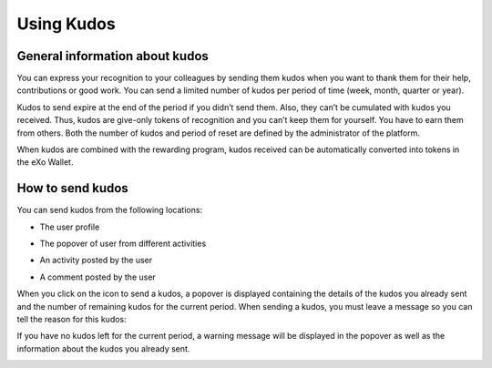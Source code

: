 .. _UsingKudos:


############
Using Kudos
############


General information about kudos
~~~~~~~~~~~~~~~~~~~~~~~~~~~~~~~~

You can express your recognition to your colleagues by sending them kudos when you want to thank them for their help, contributions or good work.
You can send a limited number of kudos per period of time (week, month, quarter or year). 

Kudos to send expire at the end of the period if you didn’t send them. Also, they can’t be cumulated with kudos you received. Thus, kudos are give-only tokens of recognition and you can’t keep them for yourself. You have to earn them from others.
Both the number of kudos and period of reset are defined by the administrator of the platform.

When kudos are combined with the rewarding program, kudos received can be automatically converted into tokens in the eXo Wallet. 


How to send kudos
~~~~~~~~~~~~~~~~~~

You can send kudos from the following locations:

- The user profile

|image0|

- The popover of user from different activities

|image1|

- An activity posted by the user

|image2|

- A comment posted by the user 

|image3|

When you click on the icon to send a kudos, a popover is displayed containing the details of the kudos you already sent and the number of remaining kudos for the current period.
When sending a kudos, you must leave a message so you can tell the reason for this kudos:

|image4|

If you have no kudos left for the current period, a warning message will be displayed in the popover as well as the information about the kudos you already sent.

|image5|



.. |image0| image:: images/reward/user_icon.png
.. |image1| image:: images/reward/popover_icon.png
.. |image2| image:: images/reward/activity_icon.png
.. |image3| image:: images/reward/comment_icon.png
.. |image4| image:: images/reward/send_popup.png
.. |image5| image:: images/reward/no_kudos_left.png




